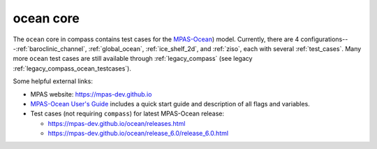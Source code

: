 .. _ocean:

ocean core
==========

The ``ocean`` core in compass contains test cases for the
`MPAS-Ocean <https://mpas-dev.github.io/ocean/ocean.html>`_) model.
Currently, there are 4 configurations---:ref:`baroclinic_channel`,
:ref:`global_ocean`, :ref:`ice_shelf_2d`, and :ref:`ziso`, each with several
:ref:`test_cases`.  Many more ``ocean`` test cases are still available through
:ref:`legacy_compass` (see legacy :ref:`legacy_compass_ocean_testcases`).

Some helpful external links:

* MPAS website: https://mpas-dev.github.io

* `MPAS-Ocean User's Guide <https://zenodo.org/record/1246893#.WvsFWNMvzMU>`_
  includes a quick start guide and description of all flags and variables.

* Test cases (not requiring ``compass``) for latest MPAS-Ocean release:

  * https://mpas-dev.github.io/ocean/releases.html

  * https://mpas-dev.github.io/ocean/release_6.0/release_6.0.html

